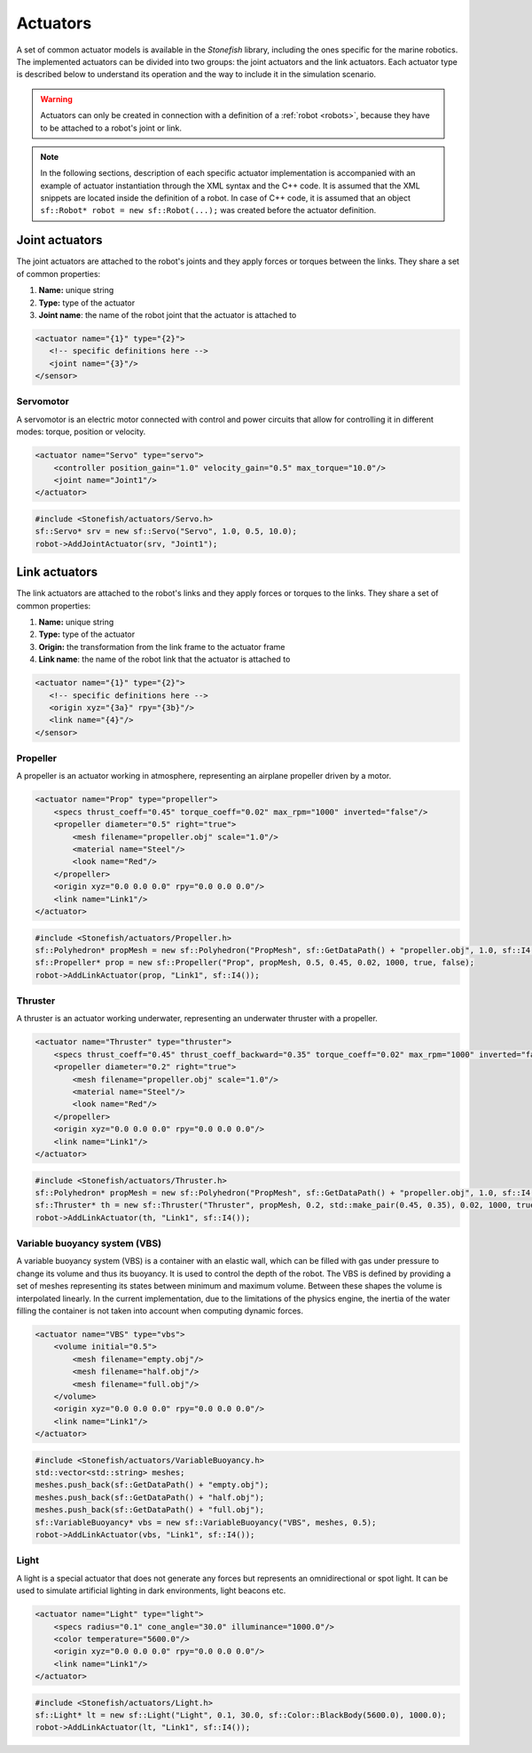 .. _actuators:

=========
Actuators
=========

A set of common actuator models is available in the *Stonefish* library, including the ones specific for the marine robotics. The implemented actuators can be divided into two groups: the joint actuators and the link actuators. Each actuator type is described below to understand its operation and the way to include it in the simulation scenario.

.. warning:: 

    Actuators can only be created in connection with a definition of a :ref:`robot <robots>`, because they have to be attached to a robot's joint or link.

.. note::

    In the following sections, description of each specific actuator implementation is accompanied with an example of actuator instantiation through the XML syntax and the C++ code. It is assumed that the XML snippets are located inside the definition of a robot. In case of C++ code, it is assumed that an object ``sf::Robot* robot = new sf::Robot(...);`` was created before the actuator definition. 


Joint actuators
===============

The joint actuators are attached to the robot's joints and they apply forces or torques between the links. They share a set of common properties:

1) **Name:** unique string

2) **Type:** type of the actuator

3) **Joint name**: the name of the robot joint that the actuator is attached to

.. code-block:: xml
    
    <actuator name="{1}" type="{2}">
       <!-- specific definitions here -->
       <joint name="{3}"/>
    </sensor>

Servomotor
----------

A servomotor is an electric motor connected with control and power circuits that allow for controlling it in different modes: torque, position or velocity.

.. code-block:: xml

    <actuator name="Servo" type="servo">
        <controller position_gain="1.0" velocity_gain="0.5" max_torque="10.0"/>
        <joint name="Joint1"/>
    </actuator>

.. code-block:: cpp

    #include <Stonefish/actuators/Servo.h>
    sf::Servo* srv = new sf::Servo("Servo", 1.0, 0.5, 10.0);
    robot->AddJointActuator(srv, "Joint1");

Link actuators
==============

The link actuators are attached to the robot's links and they apply forces or torques to the links. They share a set of common properties:

1) **Name:** unique string

2) **Type:** type of the actuator

3) **Origin:** the transformation from the link frame to the actuator frame

4) **Link name**: the name of the robot link that the actuator is attached to

.. code-block:: xml
    
    <actuator name="{1}" type="{2}">
       <!-- specific definitions here -->
       <origin xyz="{3a}" rpy="{3b}"/>
       <link name="{4}"/>
    </sensor>

Propeller
---------

A propeller is an actuator working in atmosphere, representing an airplane propeller driven by a motor. 

.. code-block:: xml

    <actuator name="Prop" type="propeller">
        <specs thrust_coeff="0.45" torque_coeff="0.02" max_rpm="1000" inverted="false"/>
        <propeller diameter="0.5" right="true">
            <mesh filename="propeller.obj" scale="1.0"/>
            <material name="Steel"/>
            <look name="Red"/>
        </propeller>
        <origin xyz="0.0 0.0 0.0" rpy="0.0 0.0 0.0"/>
        <link name="Link1"/>
    </actuator>

.. code-block:: cpp

    #include <Stonefish/actuators/Propeller.h>
    sf::Polyhedron* propMesh = new sf::Polyhedron("PropMesh", sf::GetDataPath() + "propeller.obj", 1.0, sf::I4(), "Steel", sf::BodyPhysicsType::AERODYNAMIC, "Red");
    sf::Propeller* prop = new sf::Propeller("Prop", propMesh, 0.5, 0.45, 0.02, 1000, true, false);
    robot->AddLinkActuator(prop, "Link1", sf::I4()); 

Thruster
--------

A thruster is an actuator working underwater, representing an underwater thruster with a propeller.

.. code-block:: xml

    <actuator name="Thruster" type="thruster">
        <specs thrust_coeff="0.45" thrust_coeff_backward="0.35" torque_coeff="0.02" max_rpm="1000" inverted="false"/>
        <propeller diameter="0.2" right="true">
            <mesh filename="propeller.obj" scale="1.0"/>
            <material name="Steel"/>
            <look name="Red"/>
        </propeller>
        <origin xyz="0.0 0.0 0.0" rpy="0.0 0.0 0.0"/>
        <link name="Link1"/>
    </actuator>

.. code-block:: cpp

    #include <Stonefish/actuators/Thruster.h>
    sf::Polyhedron* propMesh = new sf::Polyhedron("PropMesh", sf::GetDataPath() + "propeller.obj", 1.0, sf::I4(), "Steel", sf::BodyPhysicsType::SUBMERGED, "Red");
    sf::Thruster* th = new sf::Thruster("Thruster", propMesh, 0.2, std::make_pair(0.45, 0.35), 0.02, 1000, true, false);
    robot->AddLinkActuator(th, "Link1", sf::I4()); 

Variable buoyancy system (VBS)
------------------------------

A variable buoyancy system (VBS) is a container with an elastic wall, which can be filled with gas under pressure to change its volume and thus its buoyancy. It is used to control the depth of the robot. The VBS is defined by providing a set of meshes representing its states between minimum and maximum volume. Between these shapes the volume is interpolated linearly. In the current implementation, due to the limitations of the physics engine, the inertia of the water filling the container is not taken into account when computing dynamic forces.

.. code-block:: xml

    <actuator name="VBS" type="vbs">
        <volume initial="0.5">
            <mesh filename="empty.obj"/>
            <mesh filename="half.obj"/>
            <mesh filename="full.obj"/>
        </volume>
        <origin xyz="0.0 0.0 0.0" rpy="0.0 0.0 0.0"/>
        <link name="Link1"/>
    </actuator>

.. code-block:: cpp

    #include <Stonefish/actuators/VariableBuoyancy.h>
    std::vector<std::string> meshes;
    meshes.push_back(sf::GetDataPath() + "empty.obj");
    meshes.push_back(sf::GetDataPath() + "half.obj");
    meshes.push_back(sf::GetDataPath() + "full.obj");
    sf::VariableBuoyancy* vbs = new sf::VariableBuoyancy("VBS", meshes, 0.5);
    robot->AddLinkActuator(vbs, "Link1", sf::I4());

Light
-----

A light is a special actuator that does not generate any forces but represents an omnidirectional or spot light. It can be used to simulate artificial lighting in dark environments, light beacons etc.

.. code-block:: xml

    <actuator name="Light" type="light">
        <specs radius="0.1" cone_angle="30.0" illuminance="1000.0"/>
        <color temperature="5600.0"/>
        <origin xyz="0.0 0.0 0.0" rpy="0.0 0.0 0.0"/>
        <link name="Link1"/>
    </actuator>

.. code-block:: cpp

    #include <Stonefish/actuators/Light.h>
    sf::Light* lt = new sf::Light("Light", 0.1, 30.0, sf::Color::BlackBody(5600.0), 1000.0);
    robot->AddLinkActuator(lt, "Link1", sf::I4());
